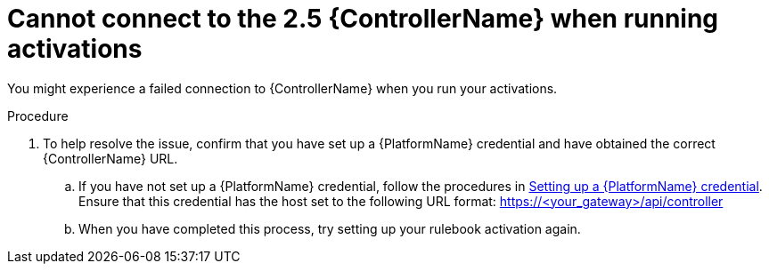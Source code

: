 [id="eda-cannot-connect-to-controller"]

= Cannot connect to the 2.5 {ControllerName} when running activations

You might experience a failed connection to {ControllerName} when you run your activations.

.Procedure
. To help resolve the issue, confirm that you have set up a {PlatformName} credential and have obtained the correct {ControllerName} URL.
.. If you have not set up a {PlatformName} credential, follow the procedures in link:https://docs.redhat.com/en/documentation/red_hat_ansible_automation_platform/2.5/html/using_automation_decisions/eda-set-up-rhaap-credential-type#eda-set-up-rhaap-credential[Setting up a {PlatformName} credential]. Ensure that this credential has the host set to the following URL format: https://<your_gateway>/api/controller

.. When you have completed this process, try setting up your rulebook activation again.
 
